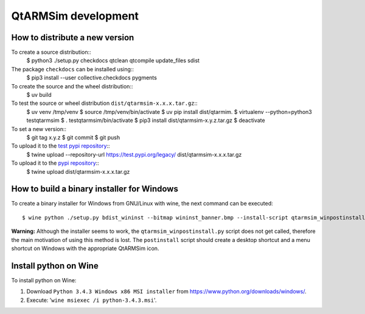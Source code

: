 QtARMSim development
====================

How to distribute a new version
-------------------------------

To create a source distribution::
  $ python3 ./setup.py checkdocs qtclean qtcompile update_files sdist

The package ``checkdocs`` can be installed using::
  $ pip3 install --user collective.checkdocs pygments

To create the source and the wheel distribution::
  $ uv build

To test the source or wheel distribution ``dist/qtarmsim-x.x.x.tar.gz``::
  $ uv venv /tmp/venv
  $ source /tmp/venv/bin/activate
  $ uv pip install dist/qtarmim.
  $ virtualenv --python=python3 testqtarmsim
  $ . testqtarmsim/bin/activate
  $ pip3 install dist/qtarmsim-x.y.z.tar.gz
  $ deactivate

To set a new version::
  $ git tag x.y.z
  $ git commit
  $ git push

To upload it to the `test pypi repository <https://testpypi.python.org/>`_::
   $ twine upload --repository-url https://test.pypi.org/legacy/ dist/qtarmsim-x.x.x.tar.gz

To upload it to the `pypi repository <https://pypi.org/>`_::
  $ twine upload dist/qtarmsim-x.x.x.tar.gz


How to build a binary installer for Windows
-------------------------------------------

To create a binary installer for Windows from GNU/Linux with wine, the
next command can be executed::

  $ wine python ./setup.py bdist_wininst --bitmap wininst_banner.bmp --install-script qtarmsim_winpostinstall.py

**Warning:** Although the installer seems to work, the
``qtarmsim_winpostinstall.py`` script does not get called, therefore
the main motivation of using this method is lost. The ``postinstall``
script should create a desktop shortcut and a menu shortcut on Windows
with the appropriate QtARMSim icon.


Install python on Wine
----------------------

To install python on Wine:

1. Download ``Python 3.4.3 Windows x86 MSI installer`` from
   `<https://www.python.org/downloads/windows/>`_.
2. Execute: '``wine msiexec /i python-3.4.3.msi``'.
